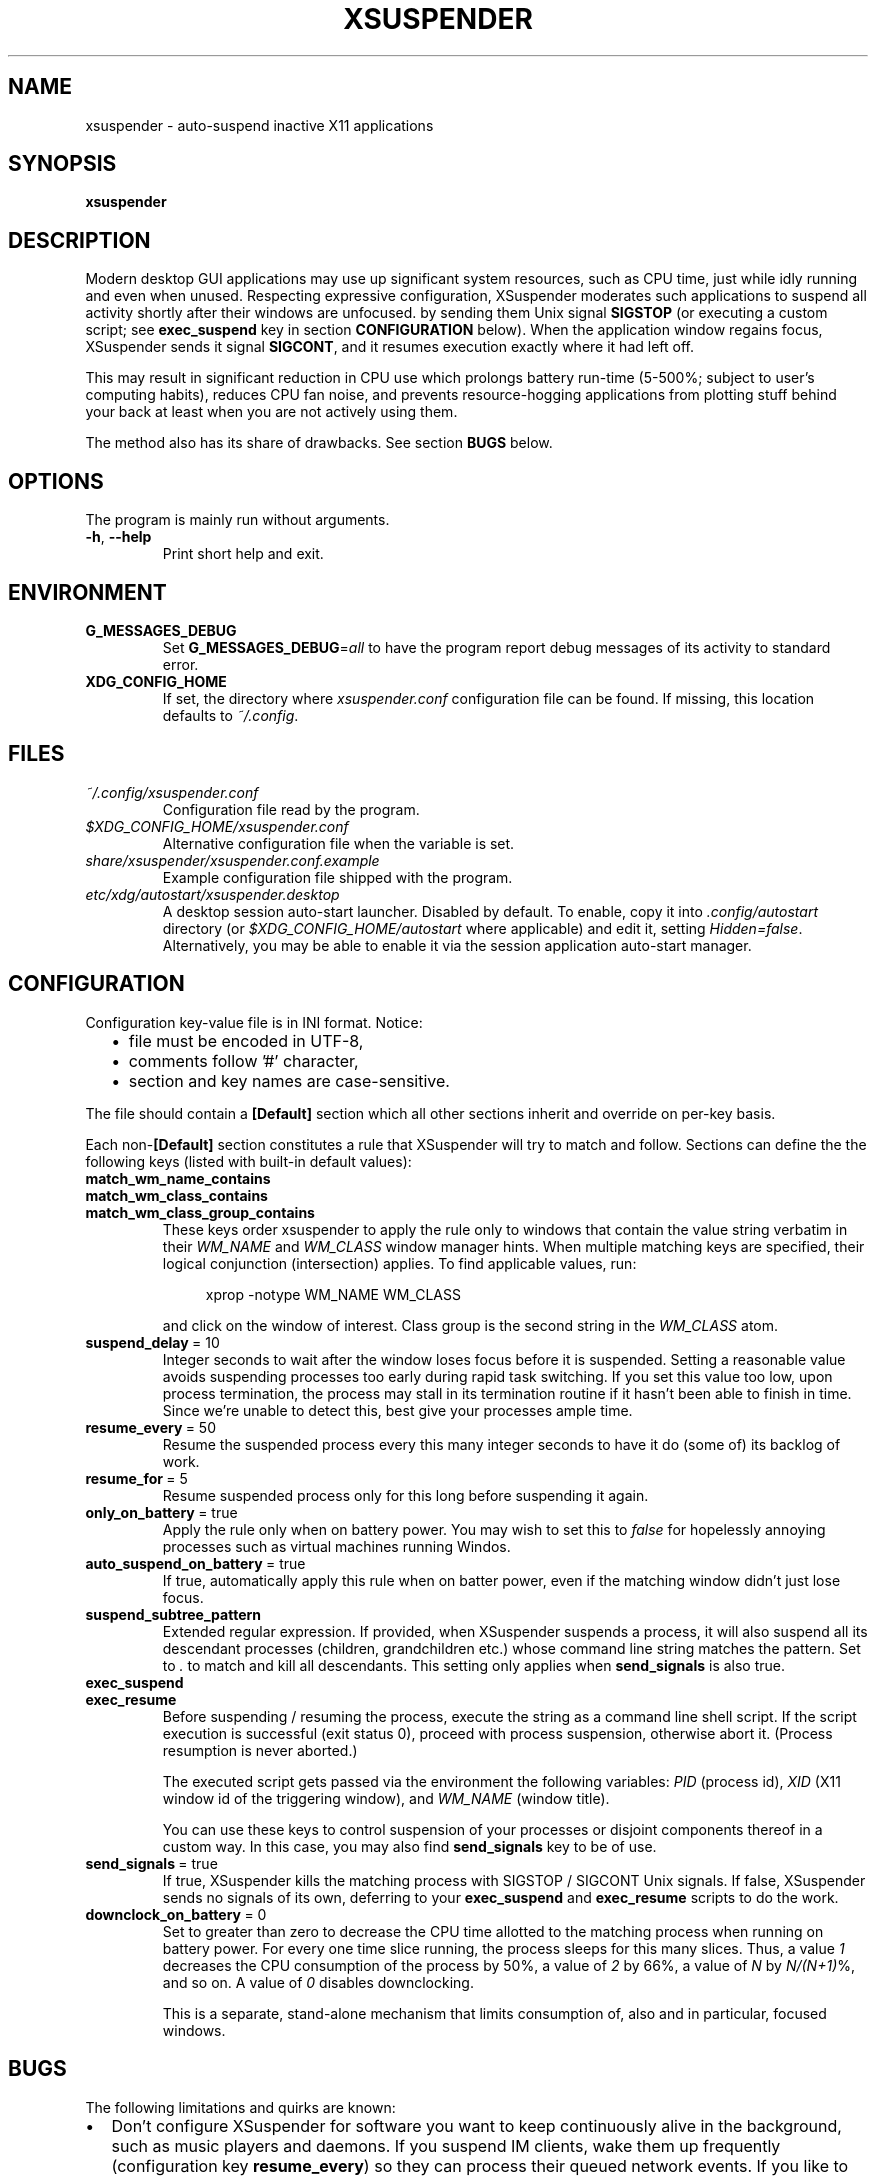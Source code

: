 .\" Macros from groff an-ext.tmac file for portability
.de TQ
.  ns
.  TP \\$1\" no doublequotes around argument!
..
.de UR
.  ds m1 \\$1\"
.  nh
.  if \\n(mH \{\
.    do ev URL-div
.    do di URL-div
.  \}
..
.de UE
.  ie \\n(mH \{\
.    br
.    di
.    ev
.
.    ie \\n(dn \{\
.      do HTML-NS "<a href=""\\*(m1"">"
.      do chop URL-div
.      do URL-div
\c
.      do HTML-NS </a>
.    \}
.    el \
.      do HTML-NS "<a href=""\\*(m1"">\\*(m1</a>"
\&\\$*\"
.  \}
.  el \
\\*(la\\*(m1\\*(ra\\$*\"
.
.  hy \\n(HY
..
.de EX
.  do ds mF \\n[.fam]
.  nr mE \\n(.f
.  nf
.  nh
.  do fam C
.  ft CW
..
.de EE
.  do fam \\*(mF
.  ft \\n(mE
.  fi
.  hy \\n(HY
..
.
.
.TH XSUSPENDER 1 2017-12-13
.SH NAME
xsuspender \- auto-suspend inactive X11 applications
.SH SYNOPSIS
.TP
.B xsuspender
.SH DESCRIPTION
Modern desktop GUI applications may use up significant system resources,
such as CPU time, just while idly running and even when unused.
Respecting expressive configuration, XSuspender moderates such
applications to suspend all activity shortly after their windows are unfocused.
by sending them Unix signal
.B SIGSTOP
(or executing a custom script; see
.B exec_suspend
key in section
.B CONFIGURATION
below).
When the application window regains focus, XSuspender sends it signal
.B SIGCONT\fR,
and it resumes execution exactly where it had left off.
.PP
This may result in significant reduction in CPU use which
prolongs battery run-time (5\-500%; subject to user's computing habits),
reduces CPU fan noise, and
prevents resource-hogging applications from plotting stuff
behind your back at least when you are not actively using them.
.PP
The method also has its share of drawbacks. See section
.B BUGS
below.
.SH OPTIONS
The program is mainly run without arguments.
.TP
.BR \-h ", " \-\-help
Print short help and exit.
.SH ENVIRONMENT
.TP
.B G_MESSAGES_DEBUG
Set
.B G_MESSAGES_DEBUG\fR=\fIall\fR
to have the program report debug messages of its activity
to standard error.
.TP
.B XDG_CONFIG_HOME
If set, the directory where
.I xsuspender.conf
configuration file can be found.
If missing, this location defaults to \fI~/.config\fR.
.SH FILES
.TP
.I ~/.config/xsuspender.conf
Configuration file read by the program.
.TP
.I $XDG_CONFIG_HOME/xsuspender.conf
Alternative configuration file when the variable is set.
.TP
.I share/xsuspender/xsuspender.conf.example
Example configuration file shipped with the program.
.TP
.I etc/xdg/autostart/xsuspender.desktop
A desktop session auto-start launcher.
Disabled by default.
To enable, copy it into
.I .config/autostart
directory (or
.I $XDG_CONFIG_HOME/autostart
where applicable) and edit it, setting \fIHidden=false\fR.
Alternatively, you may be able to enable it via the
session application auto-start manager.
.SH CONFIGURATION
Configuration key\-value file is in INI format. Notice:
.RS 2
.IP \[bu] 2
file must be encoded in UTF-8,
.IP \[bu] 2
comments follow '#' character,
.IP \[bu] 2
section and key names are case-sensitive.
.RE
.PP
The file should contain a
.B [Default]
section which all other sections inherit and override on per-key basis.
.PP
Each non-\fB[Default]\fR section constitutes a rule that
XSuspender will try to match and follow.
Sections can define the the following keys (listed with built-in
default values):
.TP
.B match_wm_name_contains
.TQ
.B match_wm_class_contains
.TQ
.B match_wm_class_group_contains
These keys order xsuspender to apply the rule only to windows
that contain the value string verbatim in their
.I WM_NAME
and
.I WM_CLASS
window manager hints.
When multiple matching keys are specified, their
logical conjunction (intersection) applies.
To find applicable values, run:
.IP
.in +4
.nf
xprop -notype WM_NAME WM_CLASS
.fi
.in
.IP
and click on the window of interest. Class group is the
second string in the
.I WM_CLASS
atom.
.TP
.BR suspend_delay \ =\ 10
Integer seconds to wait after the window loses focus
before it is suspended.
Setting a reasonable value avoids suspending processes too early during
rapid task switching.
If you set this value too low, upon process termination,
the process may stall in its termination routine if it hasn't
been able to finish in time.
Since we're unable to detect this, best give your processes ample time.
.TP
.BR resume_every \ =\ 50
Resume the suspended process every this many integer seconds
to have it do (some of) its backlog of work.
.TP
.BR resume_for \ =\ 5
Resume suspended process only for this long before suspending it again.
.TP
.BR only_on_battery \ =\ true
Apply the rule only when on battery power. You may wish to set this to
\fIfalse\fR for hopelessly annoying processes such as virtual machines
running Windos.
.TP
.BR auto_suspend_on_battery \ =\ true
If true, automatically apply this rule when on batter power, even if
the matching window didn't just lose focus.
.TP
.BR suspend_subtree_pattern
Extended regular expression.
If provided, when XSuspender suspends a process, it will also suspend
all its descendant processes (children, grandchildren etc.) whose
command line string matches the pattern.
Set to \fI.\fR to match and kill all descendants.
This setting only applies when
.B send_signals
is also true.
.TP
.BR exec_suspend
.TQ
.BR exec_resume
Before suspending / resuming the process,
execute the string as a command line shell script.
If the script execution is successful (exit status 0), proceed
with process suspension, otherwise abort it.
(Process resumption is never aborted.)
.IP
The executed script gets passed via the environment the following
variables:
.I PID
(process id),
.I XID
(X11 window id of the triggering window), and
.I WM_NAME
(window title).
.IP
You can use these keys to control suspension of your processes
or disjoint components thereof
in a custom way. In this case, you may also find
.B send_signals
key to be of use.
.TP
.BR send_signals \ =\ true
If true, XSuspender kills the matching process with
SIGSTOP / SIGCONT Unix signals.
If false, XSuspender sends no signals of its own, deferring to
your
.B exec_suspend
and
.B exec_resume
scripts to do the work.
.TP
.BR downclock_on_battery \ =\ 0
Set to greater than zero to decrease the CPU time allotted to the matching
process when running on battery power.
For every one time slice running, the process sleeps for this many slices.
Thus, a value
.I 1
decreases the CPU consumption of the process by 50%,
a value of
.I 2
by 66%, a value of
.I N
by \fIN/(N+1)\fR%, and so on. A value of
.I 0
disables downclocking.
.IP
This is a separate, stand-alone mechanism that limits consumption of,
also and in particular, focused windows.
.SH BUGS
The following limitations and quirks are known:
.IP \[bu] 2
Don't configure XSuspender for software you want to keep continuously alive
in the background, such as music players and daemons.
If you suspend IM clients, wake them up frequently (configuration key
.B resume_every\fR)
so they can process their queued network events.
If you like to stream music from YouTube or similar, you might
want to exempt your browser from suspension,
or consider using a lighter-weight native client, such as Musictube.
.IP \[bu] 2
Windows that minimize to system tray, such as torrent and IM clients,
need to be resumed frequently to respond to tray icon click events
in a seamless manner.
.IP \[bu] 2
Pasting from clipboard is prevented while the selection source process
is suspended.
Mitigate by using a clipboard manager that takes ownership of
the selection.
.IP \[bu] 2
Suspended windows might not redraw until regaining focus.
If something covers them, expect visual artifacts.
.IP \[bu] 2
Mouse-wheel scrolling might not work in suspended windows.
They require keyboard input focus to resume.
.IP \[bu] 2
Processes that take a long time to shut down after their window already
disappears may be stopped in the middle of their termination routines.
Avoid with reasonably generous `suspend_delay`.
.IP \[bu] 2
XSuspender won't work in remote X sessions.
.IP \[bu] 2
XSuspender won't work with Wayland.
.PP
Please raise any further bugs and ideas on the project's
.UR https://github.com/kernc/xsuspender/issues
GitHub issue tracker
.UE .
.SH EXAMPLE
Example configuration section for VirtualBox:
.PP
.in +4
.EX
# This is a comment.

[Default]
suspend_delay = 10
resume_every = 50
resume_for = 5
only_on_battery = true
auto_suspend_on_battery = true
send_signals = true

# Rule name is an alphanumeric string.
# Rule VirtualBox inherits from Default rule

[VirtualBox]
match_wm_class_contains = VirtualBox

# VirtualBox suspension is managed by VBoxManage utility.
send_signals = false

# We get the VM UUID via its process command line.
# NOTE: Unlike in this example, the whole script should be
# on a single line.
exec_suspend = VBoxManage controlvm "$(ps -o args= -q $PID | \\
               sed -E 's/.*--startvm ([a-f0-9-]+).*/\\1/')" pause
exec_resume  = VBoxManage controlvm "$(ps -o args= -q $PID | \\
               sed -E 's/.*--startvm ([a-f0-9-]+).*/\\1/')" resume
.EE
.in
.PP
Find further examples in example configuration file
accompanying this distribution
(see section
.B FILES
above).
.PP
To debug your configuration rules, run:
.PP
.in +4
.nf
G_MESSAGES_DEBUG=all xsuspender
.fi
.in
.SH SEE ALSO
.BR kill (1),
.BR xprop (1),
.BR regex (7),
.BR signal (7)
